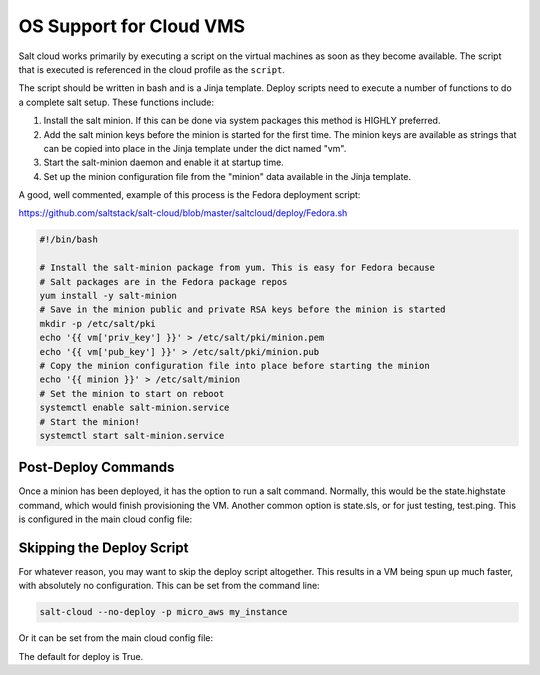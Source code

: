 ========================
OS Support for Cloud VMS
========================

Salt cloud works primarily by executing a script on the virtual machines as
soon as they become available. The script that is executed is referenced in
the cloud profile as the ``script``.

The script should be written in bash and is a Jinja template. Deploy scripts
need to execute a number of functions to do a complete salt setup. These
functions include:

1. Install the salt minion. If this can be done via system packages this method
   is HIGHLY preferred.
2. Add the salt minion keys before the minion is started for the first time.
   The minion keys are available as strings that can be copied into place in
   the Jinja template under the dict named "vm".
3. Start the salt-minion daemon and enable it at startup time.
4. Set up the minion configuration file from the "minion" data available in
   the Jinja template.

A good, well commented, example of this process is the Fedora deployment
script:

https://github.com/saltstack/salt-cloud/blob/master/saltcloud/deploy/Fedora.sh


.. code-block:: bash

    #!/bin/bash

    # Install the salt-minion package from yum. This is easy for Fedora because
    # Salt packages are in the Fedora package repos
    yum install -y salt-minion
    # Save in the minion public and private RSA keys before the minion is started
    mkdir -p /etc/salt/pki
    echo '{{ vm['priv_key'] }}' > /etc/salt/pki/minion.pem
    echo '{{ vm['pub_key'] }}' > /etc/salt/pki/minion.pub
    # Copy the minion configuration file into place before starting the minion
    echo '{{ minion }}' > /etc/salt/minion
    # Set the minion to start on reboot
    systemctl enable salt-minion.service
    # Start the minion!
    systemctl start salt-minion.service


Post-Deploy Commands
====================

Once a minion has been deployed, it has the option to run a salt command. Normally, this would be the state.highstate command, which would finish provisioning the VM. Another common option is state.sls, or for just testing, test.ping. This is configured in the main cloud config file:

.. clode-block:: yaml

    start_action: state.highstate

Skipping the Deploy Script
==========================

For whatever reason, you may want to skip the deploy script altogether. This results in a VM being spun up much faster, with absolutely no configuration. This can be set from the command line:

.. code-block:: bash

    salt-cloud --no-deploy -p micro_aws my_instance

Or it can be set from the main cloud config file:

.. clode-block:: yaml

    deploy: False

The default for deploy is True.

